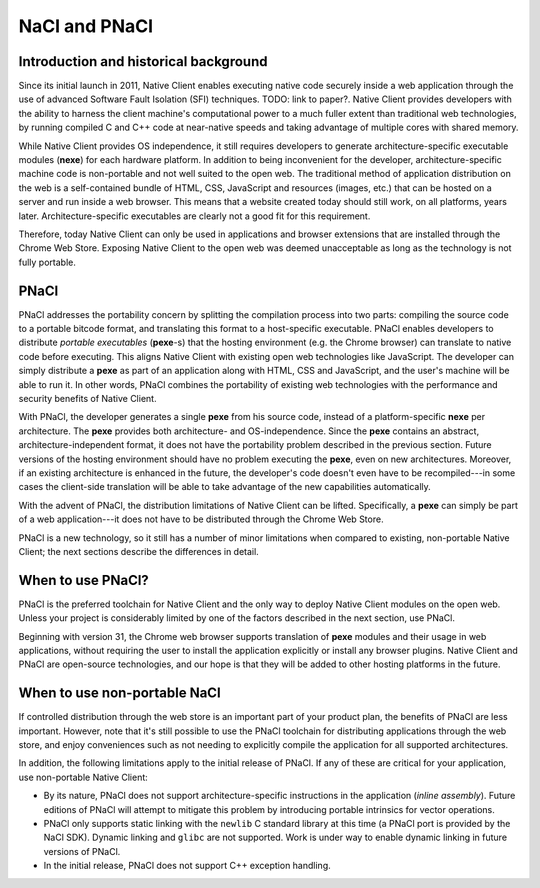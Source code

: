 .. _nacl-and-pnacl:

##############
NaCl and PNaCl
##############

Introduction and historical background
======================================

Since its initial launch in 2011, Native Client enables executing native code
securely inside a web application through the use of advanced Software Fault
Isolation (SFI) techniques. TODO: link to paper?. Native Client provides
developers with the ability to harness the client machine's computational power
to a much fuller extent than traditional web technologies, by running compiled C
and C++ code at near-native speeds and taking advantage of multiple cores with
shared memory.

While Native Client provides OS independence, it still requires developers to
generate architecture-specific executable modules (**nexe**) for each hardware
platform. In addition to being inconvenient for the developer,
architecture-specific machine code is non-portable and not well suited to the
open web. The traditional method of application distribution on the web is a
self-contained bundle of HTML, CSS, JavaScript and resources (images, etc.) that
can be hosted on a server and run inside a web browser. This means that a
website created today should still work, on all platforms, years later.
Architecture-specific executables are clearly not a good fit for this
requirement.

Therefore, today Native Client can only be used in applications and browser
extensions that are installed through the Chrome Web Store. Exposing Native
Client to the open web was deemed unacceptable as long as the technology is not
fully portable.

PNaCl
=====

PNaCl addresses the portability concern by splitting the compilation process
into two parts: compiling the source code to a portable bitcode format, and
translating this format to a host-specific executable. PNaCl enables developers
to distribute *portable executables* (**pexe**-s) that the hosting environment
(e.g. the Chrome browser) can translate to native code before executing. This
aligns Native Client with existing open web technologies like JavaScript. The
developer can simply distribute a **pexe** as part of an application along with
HTML, CSS and JavaScript, and the user's machine will be able to run it. In
other words, PNaCl combines the portability of existing web technologies with
the performance and security benefits of Native Client.

With PNaCl, the developer generates a single **pexe** from his source code,
instead of a platform-specific **nexe** per architecture. The **pexe** provides
both architecture- and OS-independence. Since the **pexe** contains an abstract,
architecture-independent format, it does not have the portability problem
described in the previous section. Future versions of the hosting environment
should have no problem executing the **pexe**, even on new architectures.
Moreover, if an existing architecture is enhanced in the future, the developer's
code doesn't even have to be recompiled---in some cases the client-side
translation will be able to take advantage of the new capabilities
automatically.

With the advent of PNaCl, the distribution limitations of Native Client can be
lifted. Specifically, a **pexe** can simply be part of a web application---it
does not have to be distributed through the Chrome Web Store.

PNaCl is a new technology, so it still has a number of minor limitations when
compared to existing, non-portable Native Client; the next sections describe the
differences in detail.

When to use PNaCl?
==================

PNaCl is the preferred toolchain for Native Client and the only way to deploy
Native Client modules on the open web. Unless your project is considerably
limited by one of the factors described in the next section, use PNaCl.

Beginning with version 31, the Chrome web browser supports translation of
**pexe** modules and their usage in web applications, without requiring the user
to install the application explicitly or install any browser plugins. Native
Client and PNaCl are open-source technologies, and our hope is that they will be
added to other hosting platforms in the future.

When to use non-portable NaCl
=============================

If controlled distribution through the web store is an important part of your
product plan, the benefits of PNaCl are less important. However, note that it's
still possible to use the PNaCl toolchain for distributing applications through
the web store, and enjoy conveniences such as not needing to explicitly compile
the application for all supported architectures.

In addition, the following limitations apply to the initial release of PNaCl. If
any of these are critical for your application, use non-portable Native Client:

* By its nature, PNaCl does not support architecture-specific instructions in
  the application (*inline assembly*). Future editions of PNaCl will attempt to
  mitigate this problem by introducing portable intrinsics for vector
  operations.
* PNaCl only supports static linking with the ``newlib`` C standard library at
  this time (a PNaCl port is provided by the NaCl SDK). Dynamic linking and
  ``glibc`` are not supported. Work is under way to enable dynamic linking in
  future versions of PNaCl.
* In the initial release, PNaCl does not support C++ exception handling. 
